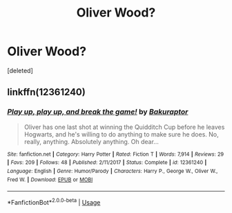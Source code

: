#+TITLE: Oliver Wood?

* Oliver Wood?
:PROPERTIES:
:Score: 5
:DateUnix: 1527088854.0
:DateShort: 2018-May-23
:FlairText: Request
:END:
[deleted]


** linkffn(12361240)
:PROPERTIES:
:Score: 3
:DateUnix: 1527108056.0
:DateShort: 2018-May-24
:END:

*** [[https://www.fanfiction.net/s/12361240/1/][*/Play up, play up, and break the game!/*]] by [[https://www.fanfiction.net/u/8682661/Bakuraptor][/Bakuraptor/]]

#+begin_quote
  Oliver has one last shot at winning the Quidditch Cup before he leaves Hogwarts, and he's willing to do anything to make sure he does. No, really, anything. Absolutely anything. Oh dear...
#+end_quote

^{/Site/:} ^{fanfiction.net} ^{*|*} ^{/Category/:} ^{Harry} ^{Potter} ^{*|*} ^{/Rated/:} ^{Fiction} ^{T} ^{*|*} ^{/Words/:} ^{7,914} ^{*|*} ^{/Reviews/:} ^{29} ^{*|*} ^{/Favs/:} ^{209} ^{*|*} ^{/Follows/:} ^{48} ^{*|*} ^{/Published/:} ^{2/11/2017} ^{*|*} ^{/Status/:} ^{Complete} ^{*|*} ^{/id/:} ^{12361240} ^{*|*} ^{/Language/:} ^{English} ^{*|*} ^{/Genre/:} ^{Humor/Parody} ^{*|*} ^{/Characters/:} ^{Harry} ^{P.,} ^{George} ^{W.,} ^{Oliver} ^{W.,} ^{Fred} ^{W.} ^{*|*} ^{/Download/:} ^{[[http://www.ff2ebook.com/old/ffn-bot/index.php?id=12361240&source=ff&filetype=epub][EPUB]]} ^{or} ^{[[http://www.ff2ebook.com/old/ffn-bot/index.php?id=12361240&source=ff&filetype=mobi][MOBI]]}

--------------

*FanfictionBot*^{2.0.0-beta} | [[https://github.com/tusing/reddit-ffn-bot/wiki/Usage][Usage]]
:PROPERTIES:
:Author: FanfictionBot
:Score: 2
:DateUnix: 1527108063.0
:DateShort: 2018-May-24
:END:
